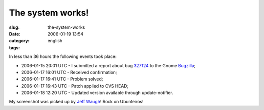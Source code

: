 The system works!
#################
:slug: the-system-works
:date: 2006-01-19 13:54
:category:
:tags: english

In less than 36 hours the following events took place:

-  2006-01-15 20:01 UTC - I submitted a report about bug
   `327124 <http://bugzilla.gnome.org/show_bug.cgi?id=327124>`__ to the
   Gnome `Bugzilla <http://bugzilla.gnome.org/>`__;
-  2006-01-17 16:01 UTC - Received confirmation;
-  2006-01-17 16:41 UTC - Problem solved;
-  2006-01-17 16:43 UTC - Patch applied to CVS HEAD;
-  2006-01-18 12:20 UTC - Updated version available through
   update-notifier.

|image0|

My screenshot was picked up by `Jeff
Waugh <http://perkypants.org/blog/2006/01/19/dapperberries/>`__! Rock on
Ubunteiros!

.. |image0| image:: http://static.flickr.com/30/88176193_a57b5cfe9e_b.jpg
   :target: http://static.flickr.com/30/88176193_a57b5cfe9e_b.jpg
